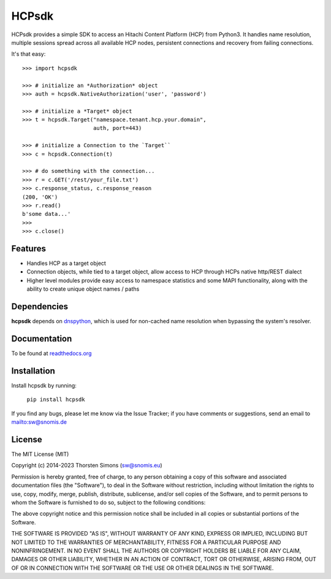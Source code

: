 HCPsdk
======

HCPsdk provides a simple SDK to access an Hitachi Content Platform (HCP)
from Python3. It handles name resolution, multiple sessions spread across all
available HCP nodes, persistent connections and recovery from failing
connections.

It's that easy:

::

    >>> import hcpsdk

    >>> # initialize an *Authorization* object
    >>> auth = hcpsdk.NativeAuthorization('user', 'password')

    >>> # initialize a *Target* object
    >>> t = hcpsdk.Target("namespace.tenant.hcp.your.domain",
                          auth, port=443)

    >>> # initialize a Connection to the `Target``
    >>> c = hcpsdk.Connection(t)

    >>> # do something with the connection...
    >>> r = c.GET('/rest/your_file.txt')
    >>> c.response_status, c.response_reason
    (200, 'OK')
    >>> r.read()
    b'some data...'
    >>>
    >>> c.close()


Features
--------

- Handles HCP as a target object
- Connection objects, while tied to a target object, allow
  access to HCP through HCPs native http/REST dialect
- Higher level modules provide easy access to namespace
  statistics and some MAPI functionality, along with
  the ability to create unique object names / paths

Dependencies
------------

**hcpsdk** depends on `dnspython <http://www.dnspython.org>`_, which is used
for non-cached name resolution when bypassing the system's resolver.


Documentation
-------------

To be found at `readthedocs.org <http://hcpsdk.readthedocs.org>`_

Installation
------------

Install hcpsdk by running:

    ``pip install hcpsdk``


If you find any bugs, please let me know via the Issue Tracker;
if you have comments or suggestions, send an email to `<sw@snomis.de>`_

License
-------

The MIT License (MIT)

Copyright (c) 2014-2023 Thorsten Simons (sw@snomis.eu)

Permission is hereby granted, free of charge, to any person obtaining a copy of
this software and associated documentation files (the "Software"), to deal in
the Software without restriction, including without limitation the rights to
use, copy, modify, merge, publish, distribute, sublicense, and/or sell copies of
the Software, and to permit persons to whom the Software is furnished to do so,
subject to the following conditions:

The above copyright notice and this permission notice shall be included in all
copies or substantial portions of the Software.

THE SOFTWARE IS PROVIDED "AS IS", WITHOUT WARRANTY OF ANY KIND, EXPRESS OR
IMPLIED, INCLUDING BUT NOT LIMITED TO THE WARRANTIES OF MERCHANTABILITY, FITNESS
FOR A PARTICULAR PURPOSE AND NONINFRINGEMENT. IN NO EVENT SHALL THE AUTHORS OR
COPYRIGHT HOLDERS BE LIABLE FOR ANY CLAIM, DAMAGES OR OTHER LIABILITY, WHETHER
IN AN ACTION OF CONTRACT, TORT OR OTHERWISE, ARISING FROM, OUT OF OR IN
CONNECTION WITH THE SOFTWARE OR THE USE OR OTHER DEALINGS IN THE SOFTWARE.
